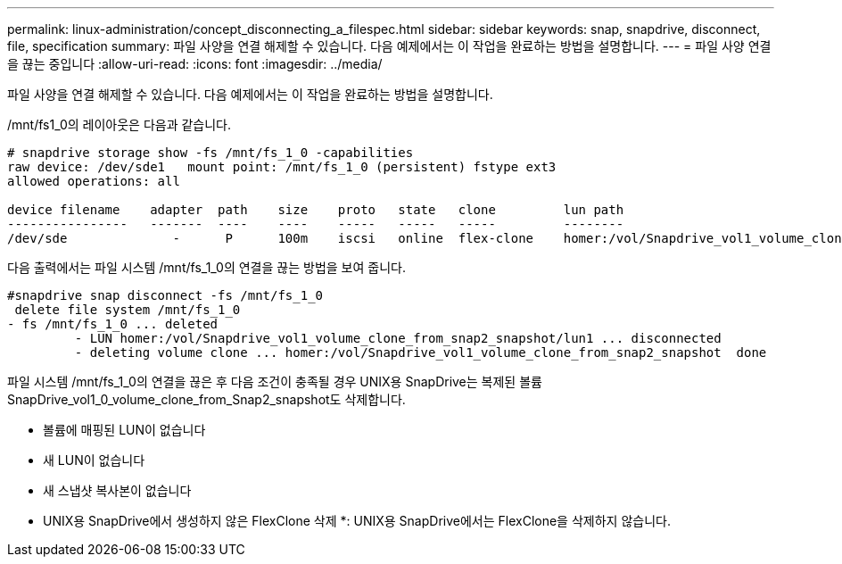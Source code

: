 ---
permalink: linux-administration/concept_disconnecting_a_filespec.html 
sidebar: sidebar 
keywords: snap, snapdrive, disconnect, file, specification 
summary: 파일 사양을 연결 해제할 수 있습니다. 다음 예제에서는 이 작업을 완료하는 방법을 설명합니다. 
---
= 파일 사양 연결을 끊는 중입니다
:allow-uri-read: 
:icons: font
:imagesdir: ../media/


[role="lead"]
파일 사양을 연결 해제할 수 있습니다. 다음 예제에서는 이 작업을 완료하는 방법을 설명합니다.

/mnt/fs1_0의 레이아웃은 다음과 같습니다.

[listing]
----
# snapdrive storage show -fs /mnt/fs_1_0 -capabilities
raw device: /dev/sde1   mount point: /mnt/fs_1_0 (persistent) fstype ext3
allowed operations: all

device filename    adapter  path    size    proto   state   clone         lun path                                                         backing snapshot
----------------   -------  ----    ----    -----   -----   -----         --------                                                         ----------------
/dev/sde              -      P      100m    iscsi   online  flex-clone    homer:/vol/Snapdrive_vol1_volume_clone_from_snap2_snapshot/lun1    vol1:snap2
----
다음 출력에서는 파일 시스템 /mnt/fs_1_0의 연결을 끊는 방법을 보여 줍니다.

[listing]
----
#snapdrive snap disconnect -fs /mnt/fs_1_0
 delete file system /mnt/fs_1_0
- fs /mnt/fs_1_0 ... deleted
         - LUN homer:/vol/Snapdrive_vol1_volume_clone_from_snap2_snapshot/lun1 ... disconnected
         - deleting volume clone ... homer:/vol/Snapdrive_vol1_volume_clone_from_snap2_snapshot  done
----
파일 시스템 /mnt/fs_1_0의 연결을 끊은 후 다음 조건이 충족될 경우 UNIX용 SnapDrive는 복제된 볼륨 SnapDrive_vol1_0_volume_clone_from_Snap2_snapshot도 삭제합니다.

* 볼륨에 매핑된 LUN이 없습니다
* 새 LUN이 없습니다
* 새 스냅샷 복사본이 없습니다


* UNIX용 SnapDrive에서 생성하지 않은 FlexClone 삭제 *: UNIX용 SnapDrive에서는 FlexClone을 삭제하지 않습니다.
